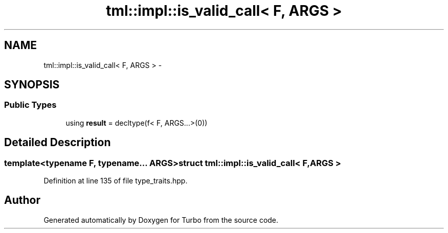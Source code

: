 .TH "tml::impl::is_valid_call< F, ARGS >" 3 "Fri Aug 22 2014" "Turbo" \" -*- nroff -*-
.ad l
.nh
.SH NAME
tml::impl::is_valid_call< F, ARGS > \- 
.SH SYNOPSIS
.br
.PP
.SS "Public Types"

.in +1c
.ti -1c
.RI "using \fBresult\fP = decltype(f< F, ARGS\&.\&.\&.>(0))"
.br
.in -1c
.SH "Detailed Description"
.PP 

.SS "template<typename F, typename\&.\&.\&. ARGS>struct tml::impl::is_valid_call< F, ARGS >"

.PP
Definition at line 135 of file type_traits\&.hpp\&.

.SH "Author"
.PP 
Generated automatically by Doxygen for Turbo from the source code\&.
